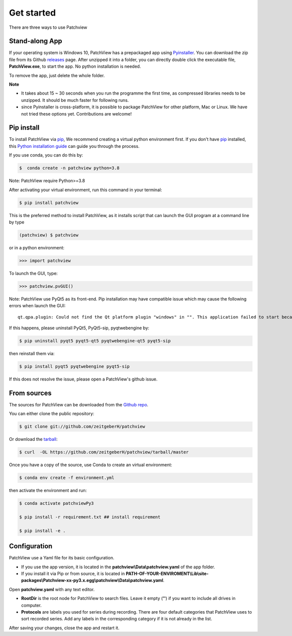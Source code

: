 .. highlight:: shell

==============
Get started
==============
There are three ways to use Patchview

Stand-along App
-----------------------

If your operating system is Windows 10, PatchView has a prepackaged app using `Pyinstaller`_.  
You can download the zip file from its Github `releases`_ page. After unzipped
it into a folder, you can directly double click the executable file, **PatchView.exe**, to start the app. No
python installation is needed. 

.. _releases: https://github.com/ZeitgeberH/patchview/releases

To remove the app, just delete the whole folder.

**Note**

* It takes about 15 ~ 30 seconds when you run the programme the first time, as compressed libraries needs to be unzipped. 
  It should be much faster for following runs. 

* since Pyinstaller is cross-platform, it is possible to package PatchView for other platform, Mac or Linux. 
  We have not tried these options yet. Contributions are welcome!

Pip install
--------------

To install PatchView via `pip`_, We recommend creating a virtual python environment first.
If you don't have `pip`_ installed, this `Python installation guide`_ can guide
you through the process.



If you use conda, you can do this by:

.. code-block:: console
    
    $  conda create -n patchview python=3.8

Note: PatchView require Python>=3.8

After activating your virtual environment, run this command in your terminal:

.. code-block:: console

    $ pip install patchview

This is the preferred method to install PatchView, as it installs script that can launch
the GUI program at a command line by type

.. code-block:: console

    (patchview) $ patchview

or in a python environment:

.. code-block:: python

    >>> import patchview

To launch the GUI, type:

.. code-block:: python

    >>> patchview.pvGUI()

.. _pip: https://pip.pypa.io
.. _Python installation guide: http://docs.python-guide.org/en/latest/starting/installation/

Note: PatchView use PyQt5 as its front-end. Pip installation may have compatible issue which may cause the following errors when launch
the GUI::

    qt.qpa.plugin: Could not find the Qt platform plugin "windows" in "". This application failed to start because no Qt platform plugin could be initialized. Reinstalling the application may fix this problem.

If this happens, please uninstall PyQt5, PyQt5-sip, pyqtwebengine by:

.. code-block:: console

    $ pip uninstall pyqt5 pyqt5-qt5 pyqtwebengine-qt5 pyqt5-sip

then reinstall them via:

.. code-block:: console

    $ pip install pyqt5 pyqtwebengine pyqt5-sip

If this does not resolve the issue, please open a PatchView's github issue.

From sources
------------

The sources for PatchView can be downloaded from the `Github repo`_.

You can either clone the public repository:

.. code-block:: console

    $ git clone git://github.com/zeitgeberH/patchview

Or download the `tarball`_:

.. code-block:: console

    $ curl  -OL https://github.com/zeitgeberH/patchview/tarball/master

Once you have a copy of the source, use Conda to create an virtual environment:

.. code-block:: console

    $ conda env create -f environment.yml

then activate the environment and run:

.. code-block:: console

    $ conda activate patchviewPy3
    
    $ pip install -r requirement.txt ## install requirement

    $ pip install -e .
    
.. _Pyinstaller: https://pyinstaller.org/en/stable/   
.. _Github repo: https://github.com/zeitgeberH/patchview
.. _tarball: https://github.com/zeitgeberH/patchview/tarball/master


Configuration
----------------

PatchView use a Yaml file for its basic configuration.

* If you use the app version, it is located in the **patchview\\Data\\patchview.yaml** of the app folder.
* If you install it via Pip or from source, it is located in **PATH-OF-YOUR-ENVIROMENT\\Lib\\site-packages\\Patchview-xx-py3.x.egg\\patchview\\Data\\patchview.yaml**.

Open **patchview.yaml** with any text editor.  

* **RootDir** is the root node for PatchView to search files. Leave it empty (**''**) if you want to include all drives in computer. 
* **Protocols** are labels you used for series during recording. There are four default categories that PatchView uses to sort recorded series. Add any labels in the corresponding category if it is not already in the list.

After saving your changes, close the app and restart it.